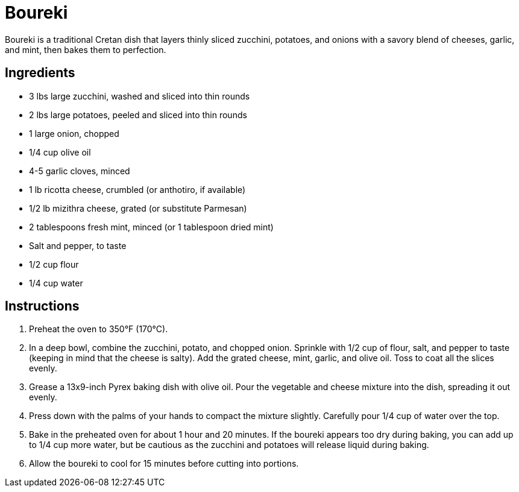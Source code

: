 = Boureki

Boureki is a traditional Cretan dish that layers thinly sliced zucchini, potatoes, and onions with a savory blend of cheeses, garlic, and mint, then bakes them to perfection. 

== Ingredients
* 3 lbs large zucchini, washed and sliced into thin rounds
* 2 lbs large potatoes, peeled and sliced into thin rounds
* 1 large onion, chopped
* 1/4 cup olive oil
* 4-5 garlic cloves, minced
* 1 lb ricotta cheese, crumbled (or anthotiro, if available)
* 1/2 lb mizithra cheese, grated (or substitute Parmesan)
* 2 tablespoons fresh mint, minced (or 1 tablespoon dried mint)
* Salt and pepper, to taste
* 1/2 cup flour
* 1/4 cup water

== Instructions
. Preheat the oven to 350°F (170°C).
. In a deep bowl, combine the zucchini, potato, and chopped onion. Sprinkle with 1/2 cup of flour, salt, and pepper to taste (keeping in mind that the cheese is salty). Add the grated cheese, mint, garlic, and olive oil. Toss to coat all the slices evenly.
. Grease a 13x9-inch Pyrex baking dish with olive oil. Pour the vegetable and cheese mixture into the dish, spreading it out evenly.
. Press down with the palms of your hands to compact the mixture slightly. Carefully pour 1/4 cup of water over the top.
. Bake in the preheated oven for about 1 hour and 20 minutes. If the boureki appears too dry during baking, you can add up to 1/4 cup more water, but be cautious as the zucchini and potatoes will release liquid during baking.
. Allow the boureki to cool for 15 minutes before cutting into portions.
